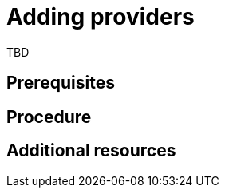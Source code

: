 // Module included in the following assemblies:
//
// doc-Migration_Toolkit_for_Virtualization-2.0/master.adoc

[id="adding-providers_{context}"]
= Adding providers

TBD

[discrete]
== Prerequisites


[discrete]
== Procedure


[discrete]
== Additional resources